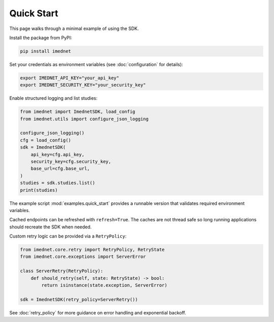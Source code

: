 Quick Start
===========

This page walks through a minimal example of using the SDK.

Install the package from PyPI:

.. code-block:: console

   pip install imednet

Set your credentials as environment variables (see :doc:`configuration` for details):

.. code-block:: bash

   export IMEDNET_API_KEY="your_api_key"
   export IMEDNET_SECURITY_KEY="your_security_key"

Enable structured logging and list studies:

.. code-block:: python

   from imednet import ImednetSDK, load_config
   from imednet.utils import configure_json_logging

   configure_json_logging()
   cfg = load_config()
   sdk = ImednetSDK(
       api_key=cfg.api_key,
       security_key=cfg.security_key,
       base_url=cfg.base_url,
   )
   studies = sdk.studies.list()
   print(studies)

The example script :mod:`examples.quick_start` provides a runnable version that
validates required environment variables.

Cached endpoints can be refreshed with ``refresh=True``. The caches are not thread safe so long running applications should recreate the SDK when needed.

Custom retry logic can be provided via a ``RetryPolicy``:

.. code-block:: python

   from imednet.core.retry import RetryPolicy, RetryState
   from imednet.core.exceptions import ServerError

   class ServerRetry(RetryPolicy):
       def should_retry(self, state: RetryState) -> bool:
           return isinstance(state.exception, ServerError)

   sdk = ImednetSDK(retry_policy=ServerRetry())

See :doc:`retry_policy` for more guidance on error handling and exponential
backoff.
